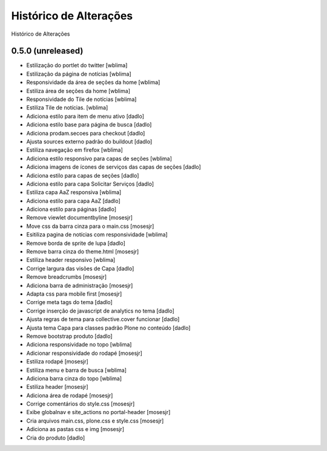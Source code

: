 Histórico de Alterações
------------------------
Histórico de Alterações

0.5.0 (unreleased)
^^^^^^^^^^^^^^^^^^
* Estilização do portlet do twitter [wblima]
* Estilização da página de notícias [wblima]
* Responsividade da área de seções da home [wblima]
* Estiliza área de seções da home [wblima]
* Responsividade do Tile de notícias [wblima]
* Estiliza Tile de notícias. [wblima]
* Adiciona estilo para item de menu ativo [dadlo]
* Adiciona estilo base para página de busca [dadlo]
* Adiciona prodam.secoes para checkout [dadlo]
* Ajusta sources externo padrão do buildout [dadlo]
* Estiliza navegação em firefox [wblima]
* Adiciona estilo responsivo para capas de seções [wblima]
* Adiciona imagens de ícones de serviços das capas de seções [dadlo]
* Adiciona estilo para capas de seções [dadlo]
* Adiciona estilo para capa Solicitar Serviços [dadlo]
* Estiliza capa AaZ responsiva [wblima]
* Adiciona estilo para capa AaZ [dadlo]
* Adiciona estilo para páginas [dadlo]
* Remove viewlet documentbyline [mosesjr]
* Move css da barra cinza para o main.css [mosesjr]
* Esitiliza pagina de notícias com responsividade [wblima]
* Remove borda de sprite de lupa [dadlo]
* Remove barra cinza do theme.html [mosesjr]
* Estiliza header responsivo [wblima]
* Corrige largura das visões de Capa [dadlo]
* Remove breadcrumbs [mosesjr]
* Adiciona barra de administração [mosesjr]
* Adapta css para mobile first [mosesjr]
* Corrige meta tags do tema [dadlo]
* Corrige inserção de javascript de analytics no tema [dadlo]
* Ajusta regras de tema para collective.cover funcionar [dadlo]
* Ajusta tema Capa para classes padrão Plone no conteúdo [dadlo]
* Remove bootstrap produto [dadlo]
* Adiciona responsividade no topo [wblima]
* Adicionar responsividade do rodapé [mosesjr]
* Estiliza rodapé [mosesjr]
* Estiliza menu e barra de busca [wblima]
* Adiciona barra cinza do topo [wblima]
* Estiliza header [mosesjr]
* Adiciona área de rodapé [mosesjr]
* Corrige comentários do style.css [mosesjr]
* Exibe globalnav e site_actions no portal-header [mosesjr]
* Cria arquivos main.css, plone.css e style.css [mosesjr]
* Adiciona as pastas css e img [mosesjr]
* Cria do produto [dadlo]

